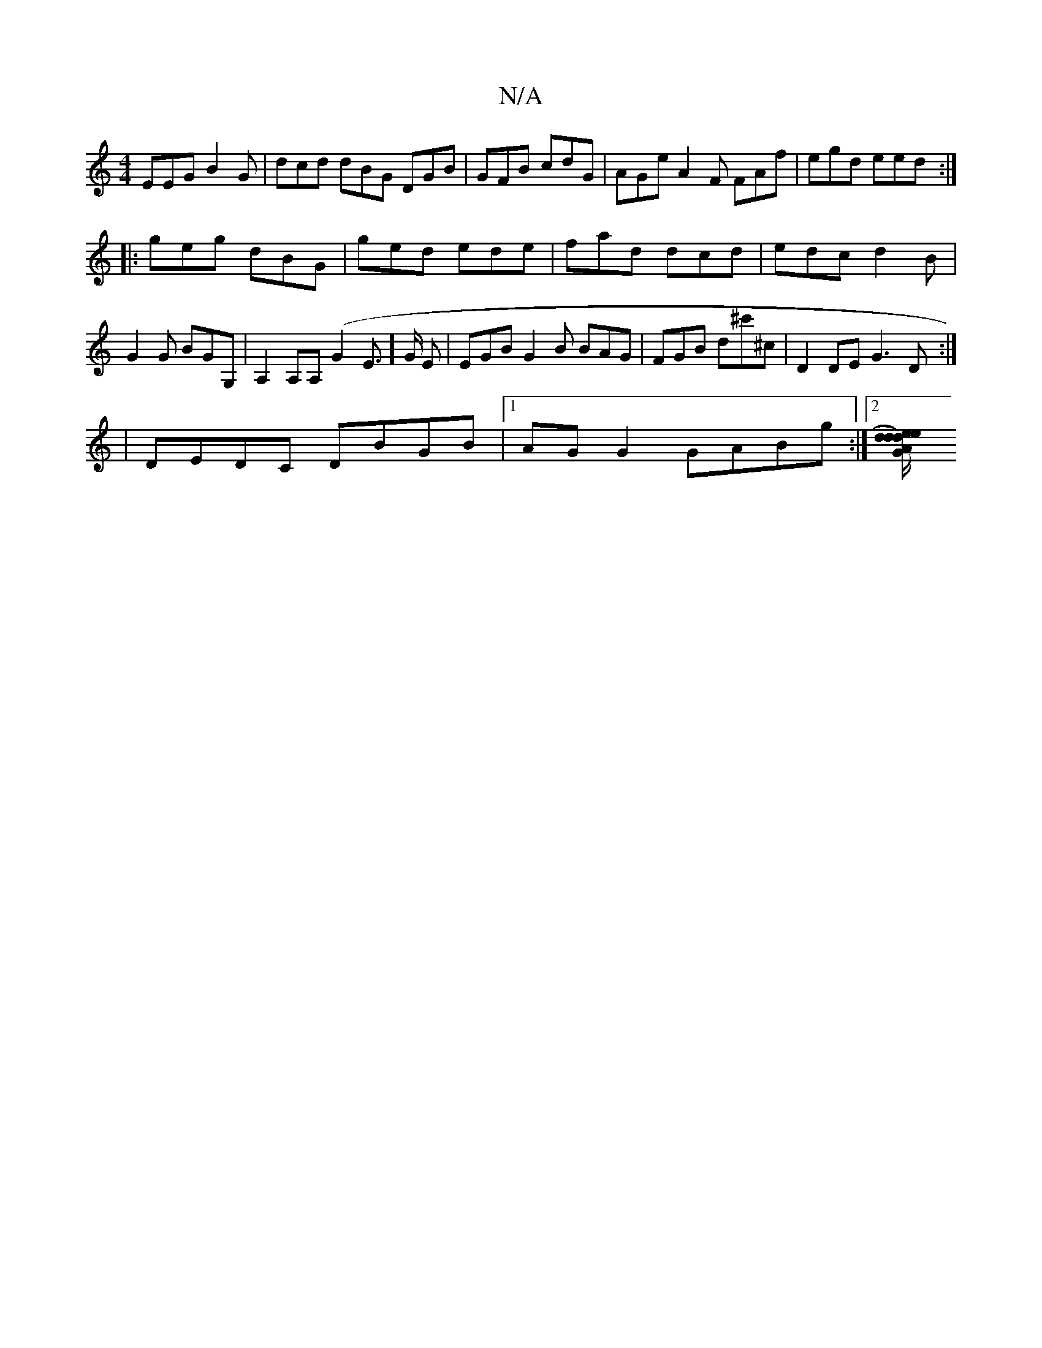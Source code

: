 X:1
T:N/A
M:4/4
R:N/A
K:Cmajor
EEG B2G | dcd dBG DGB | GFB cdG |AGe A2F FAf|egd eed:|
|:geg dBG|ged ede|fad dcd|edcd2B|G2G BGG,|A,2 A,A, (G2E>] G E | EGB G2B BAG | FGB d^c'^c | D2DE G3D:|
|: |
DEDC DBGB|1 AGG2 GABg:|2 [d ed)G Ad/e/